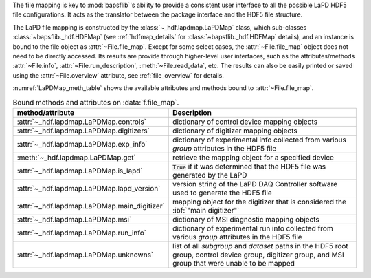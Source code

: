 .. py:currentmodule:: bapsflib.lapd

The file mapping is key to :mod:`bapsflib`'s ability to provide a
consistent user interface to all the possible LaPD HDF5 file
configurations.  It acts as the translator between the package interface
and the HDF5 file structure.

The LaPD file mapping is constructed by the
:class:`~_hdf.lapdmap.LaPDMap` class, which sub-classes
:class:`~bapsflib._hdf.HDFMap` (see :ref:`hdfmap_details` for
:class:`~bapsflib._hdf.HDFMap` details), and an instance is bound to
the file object as :attr:`~File.file_map`.  Except for some select
cases, the :attr:`~File.file_map` object does not need to be directly
accessed.  Its results are provide through higher-level user interfaces,
such as the attributes/methods :attr:`~File.info`,
:attr:`~File.run_description`, :meth:`~File.read_data`, etc.  The
results can also be easily printed or saved using the
:attr:`~File.overview` attribute, see :ref:`file_overview` for details.

:numref:`LaPDMap_meth_table` shows the available attributes and methods
bound to :attr:`~File.file_map`.

.. _LaPDMap_meth_table:

.. csv-table:: Bound methods and attributes on :data:`f.file_map`.
    :header: "method/attribute", "Description"
    :widths: 20, 60

    :attr:`~_hdf.lapdmap.LaPDMap.controls`, "
    dictionary of control device mapping objects
    "
    :attr:`~_hdf.lapdmap.LaPDMap.digitizers`, "
    dictionary of digitizer mapping objects
    "
    :attr:`~_hdf.lapdmap.LaPDMap.exp_info`, "
    dictionary of experimental info collected from various *group*
    attributes in the HDF5 file
    "
    :meth:`~_hdf.lapdmap.LaPDMap.get`, "
    retrieve the mapping object for a specified device
    "
    :attr:`~_hdf.lapdmap.LaPDMap.is_lapd`, "
    :code:`True` if it was determined that the HDF5 file was generated
    by the LaPD
    "
    :attr:`~_hdf.lapdmap.LaPDMap.lapd_version`, "
    version string of the LaPD DAQ Controller software used to generate
    the HDF5 file
    "
    :attr:`~_hdf.lapdmap.LaPDMap.main_digitizer`, "
    mapping object for the digitizer that is considered the
    :ibf:`""main digitizer""`
    "
    :attr:`~_hdf.lapdmap.LaPDMap.msi`, "
    dictionary of MSI diagnostic mapping objects
    "
    :attr:`~_hdf.lapdmap.LaPDMap.run_info`, "
    dictionary of experimental run info collected from various *group*
    attributes in the HDF5 file
    "
    :attr:`~_hdf.lapdmap.LaPDMap.unknowns`, "
    list of all *subgroup* and *dataset* paths in the HDF5 root group,
    control device group, digitizer group, and MSI group that were
    unable to be mapped
    "
